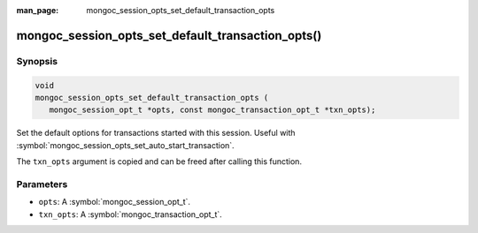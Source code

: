 :man_page: mongoc_session_opts_set_default_transaction_opts

mongoc_session_opts_set_default_transaction_opts()
==================================================

Synopsis
--------

.. code-block:: c

  void
  mongoc_session_opts_set_default_transaction_opts (
     mongoc_session_opt_t *opts, const mongoc_transaction_opt_t *txn_opts);

Set the default options for transactions started with this session. Useful with :symbol:`mongoc_session_opts_set_auto_start_transaction`.

The ``txn_opts`` argument is copied and can be freed after calling this function.

Parameters
----------

* ``opts``: A :symbol:`mongoc_session_opt_t`.
* ``txn_opts``: A :symbol:`mongoc_transaction_opt_t`.

.. only:: html

  .. taglist:: See Also:
    :tags: session
